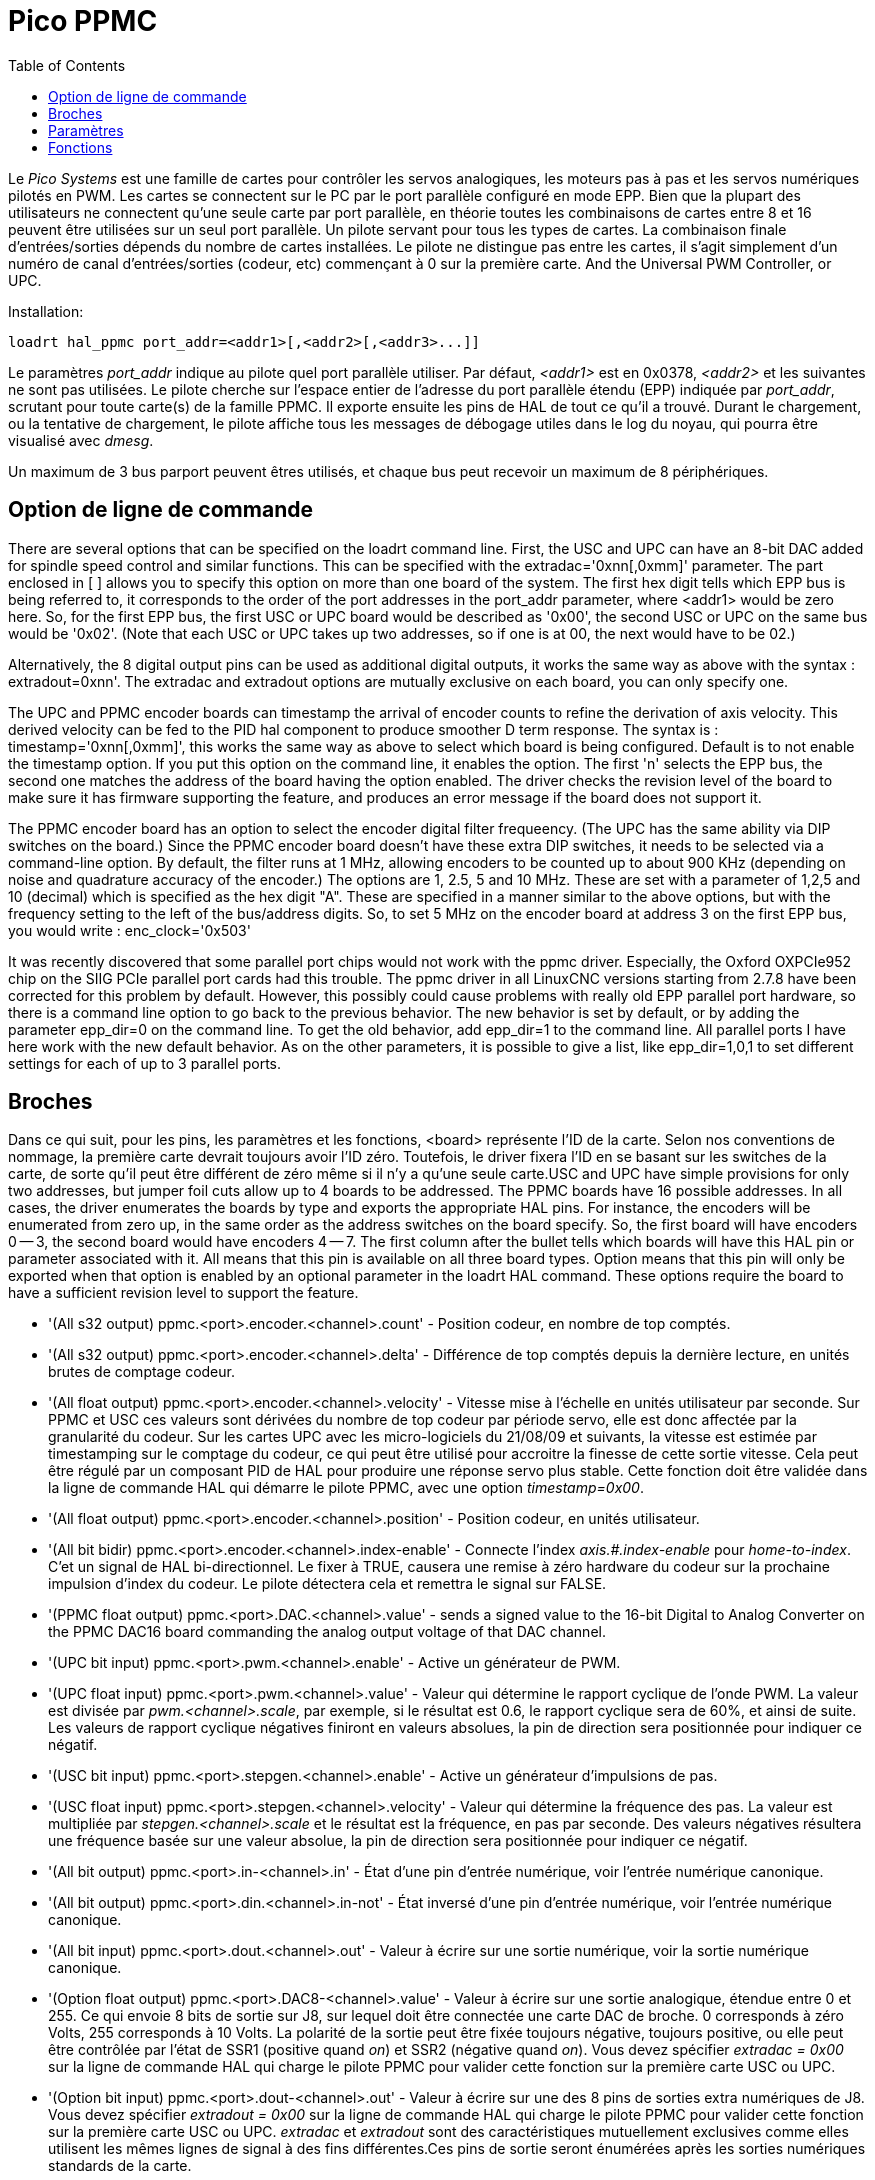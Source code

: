 :lang: fr
:toc:

[[cha:pico-drivers]]
= Pico PPMC

Le _Pico Systems_ est une famille de cartes pour contrôler les servos analogiques,
les moteurs pas à pas et les servos numériques pilotés en PWM. Les cartes
se connectent sur le PC par le port parallèle configuré en mode EPP. Bien que
la plupart des utilisateurs ne connectent qu'une seule carte par port
parallèle, en théorie toutes les combinaisons de cartes entre 8 et 16 peuvent
être utilisées sur un seul port parallèle. Un pilote servant pour tous les
types de cartes. La combinaison finale d'entrées/sorties dépends du nombre de
cartes installées. Le pilote ne distingue pas entre les cartes, il s'agit
simplement d'un numéro de canal d'entrées/sorties (codeur, etc) commençant à 0
sur la première carte.
And the Universal PWM Controller, or UPC.

Installation:

----
loadrt hal_ppmc port_addr=<addr1>[,<addr2>[,<addr3>...]]
----

Le paramètres _port_addr_ indique au pilote quel port parallèle utiliser.
Par défaut, _<addr1>_ est en 0x0378, _<addr2>_ et les suivantes ne sont pas
utilisées. Le pilote cherche sur l'espace entier de l'adresse du port
parallèle étendu (EPP) indiquée par _port_addr_, scrutant pour toute carte(s)
de la famille PPMC. Il exporte ensuite les pins de HAL de tout ce qu'il a trouvé.
Durant le chargement, ou la tentative de chargement, le pilote affiche tous
les messages de débogage utiles dans le log du noyau, qui pourra être visualisé
avec _dmesg_.

Un maximum de 3 bus parport peuvent êtres utilisés, et chaque bus peut recevoir
un maximum de 8 périphériques.

== Option de ligne de commande

There are several options that can be specified on the loadrt command line.
First, the USC and UPC can have an 8-bit DAC added for spindle speed
control and similar functions.  This can be specified with the
extradac='0xnn[,0xmm]' parameter.  The part enclosed in [ ] allows you
to specify this option on more than one board of the system.  The first
hex digit tells which EPP bus is being referred to, it corresponds to
the order of the port addresses in the port_addr parameter, where
<addr1> would be zero here.  So, for the first EPP bus, the first
USC or UPC board would be described as '0x00', the second USC or UPC
on the same bus would be '0x02'.  (Note that each USC or UPC takes up
two addresses, so if one is at 00, the next would have to be 02.)

Alternatively, the 8 digital output pins can be used as additional
digital outputs, it works the same way as above with the syntax :
extradout=0xnn'.  The extradac and extradout options are mutually
exclusive on each board, you can only specify one.

The UPC and PPMC encoder boards can timestamp the arrival of encoder
counts to refine the derivation of axis velocity.  This derived velocity
can be fed to the PID hal component to produce smoother D term
response.  The syntax is : timestamp='0xnn[,0xmm]', this works the
same way as above to select which board is being configured.
Default is to not enable the timestamp option.  If you put
this option on the command line, it enables the option.  The
first 'n' selects the EPP bus, the second one matches the
address of the board having the option enabled.  The driver checks the
revision level of the board to make sure it has firmware supporting
the feature, and produces an error message if the board does not
support it.

The PPMC encoder board has an option to select the encoder digital
filter frequeency.  (The UPC has the same ability via DIP switches
on the board.)  Since the PPMC encoder board doesn't have these
extra DIP switches, it needs to be selected via a command-line
option.  By default, the filter runs at 1 MHz, allowing encoders
to be counted up to about 900 KHz (depending on noise and quadrature
accuracy of the encoder.)  The options are 1, 2.5, 5 and 10 MHz.
These are set with a parameter of 1,2,5 and 10 (decimal) which
is specified as the hex digit "A".  These are specified in a manner
similar to the above options, but with the frequency setting to
the left of the bus/address digits.  So, to set 5 MHz on the
encoder board at address 3 on the first EPP bus, you would write :
enc_clock='0x503'

It was recently discovered that some parallel port chips would not work with the ppmc driver.
Especially, the Oxford OXPCIe952 chip on the SIIG PCIe parallel port cards had this trouble.
The ppmc driver in all LinuxCNC versions starting from 2.7.8 have been corrected for this problem by default.  However, this possibly could cause problems with really old EPP parallel port hardware, so there is a command line option to go back to the previous behavior.  The new behavior is set by default, or by adding the parameter epp_dir=0 on the command line.  To get the old behavior, add epp_dir=1 to the command line.
All parallel ports I have here work with the new default behavior.  As on the other parameters, it is possible to give a list, like epp_dir=1,0,1 to set different settings for each of up to 3 parallel ports.

== Broches

Dans ce qui suit, pour les pins, les paramètres et les fonctions, <board> représente l'ID de la carte. Selon nos conventions de nommage, la première carte
devrait toujours avoir l'ID zéro. Toutefois, le driver fixera l'ID en se basant
sur les switches de la carte, de sorte qu'il peut être différent de zéro même si
il n'y a qu'une seule carte.USC and UPC have simple provisions for only
two addresses, but jumper foil cuts allow up to 4 boards to be addressed.
The PPMC boards have 16 possible addresses. In all cases, the driver
enumerates the boards by type and exports the appropriate HAL pins.
For instance, the encoders will be enumerated from zero up, in the
same order as the address switches on the board specify.  So, the first
board will have encoders 0 -- 3, the second board would have encoders
4 -- 7.
The first column after the bullet tells which boards will have this
HAL pin or parameter associated with it. All means that this pin is
available on all three board types.  Option means that this pin
will only be exported when that option is enabled by an optional
parameter in the loadrt HAL command. These options require the
board to have a sufficient revision level to support the feature.

* '(All s32 output) ppmc.<port>.encoder.<channel>.count' - Position codeur, en nombre de top comptés.
* '(All s32 output) ppmc.<port>.encoder.<channel>.delta' - Différence de top comptés depuis la dernière lecture, en unités brutes de comptage codeur.
* '(All float output) ppmc.<port>.encoder.<channel>.velocity' -
  Vitesse mise à l'échelle en unités utilisateur par seconde. Sur PPMC et USC
  ces valeurs sont dérivées du nombre de top codeur par période servo, elle est
  donc affectée par la granularité du codeur. Sur les cartes UPC avec les
  micro-logiciels du 21/08/09 et suivants, la vitesse est estimée par
  timestamping sur le comptage du codeur, ce qui peut être utilisé pour
  accroitre la finesse de cette sortie vitesse. Cela peut être régulé par
  un composant PID de HAL pour produire une réponse servo plus stable. Cette
  fonction doit être validée dans la ligne de commande HAL qui démarre le pilote PPMC, avec une option _timestamp=0x00_.
* '(All float output) ppmc.<port>.encoder.<channel>.position' - Position codeur, en unités utilisateur.
* '(All bit bidir) ppmc.<port>.encoder.<channel>.index-enable' -
  Connecte l'index _axis.#.index-enable_ pour _home-to-index_. C'et un signal
  de HAL bi-directionnel. Le fixer à TRUE, causera une remise à zéro hardware
  du codeur sur la prochaine impulsion d'index du codeur.
  Le pilote détectera cela et remettra le signal sur FALSE.
* '(PPMC float output) ppmc.<port>.DAC.<channel>.value' - sends a
  signed value to the 16-bit Digital to Analog Converter on the PPMC DAC16
  board commanding the analog output voltage of that DAC channel.
* '(UPC bit input) ppmc.<port>.pwm.<channel>.enable' - Active un générateur de PWM.
* '(UPC float input) ppmc.<port>.pwm.<channel>.value' -
  Valeur qui détermine le rapport cyclique de l'onde PWM. La valeur est
  divisée par _pwm.<channel>.scale_, par exemple, si le résultat est
  0.6, le rapport cyclique sera de 60%, et ainsi de suite.
  Les valeurs de rapport cyclique négatives finiront en valeurs absolues, la
  pin de direction sera positionnée pour indiquer ce négatif.
* '(USC bit input) ppmc.<port>.stepgen.<channel>.enable' -
  Active un générateur d'impulsions de pas.
* '(USC float input) ppmc.<port>.stepgen.<channel>.velocity' -
  Valeur qui détermine la fréquence des pas. La valeur est multipliée
  par _stepgen.<channel>.scale_ et le résultat est la fréquence, en pas par
  seconde. Des valeurs négatives résultera une fréquence basée sur une valeur
  absolue, la pin de direction sera positionnée
  pour indiquer ce négatif.
* '(All bit output) ppmc.<port>.in-<channel>.in' -
  État d'une pin d'entrée numérique, voir l'entrée numérique canonique.
* '(All bit output) ppmc.<port>.din.<channel>.in-not' -
  État inversé d'une pin d'entrée numérique, voir l'entrée numérique canonique.
* '(All bit input) ppmc.<port>.dout.<channel>.out' -
  Valeur  à écrire sur une sortie numérique, voir la sortie numérique canonique.
* '(Option float output) ppmc.<port>.DAC8-<channel>.value' -
  Valeur à écrire sur une sortie analogique, étendue entre 0 et 255.
  Ce qui envoie 8 bits de sortie sur J8, sur lequel doit être connectée une
  carte DAC de broche. 0 corresponds à zéro Volts, 255 corresponds à 10 Volts.
  La polarité de la sortie peut être fixée toujours négative, toujours
  positive, ou elle peut être contrôlée par l'état de SSR1 (positive quand
  _on_) et SSR2 (négative quand _on_). Vous devez spécifier
  _extradac = 0x00_ sur la ligne de commande HAL qui charge le pilote
  PPMC pour valider cette fonction sur la première carte USC ou UPC.
* '(Option bit input) ppmc.<port>.dout-<channel>.out' -
  Valeur à écrire sur une des 8 pins de sorties extra numériques de J8.
  Vous devez spécifier _extradout = 0x00_ sur la ligne de commande HAL qui
  charge le pilote PPMC pour valider cette fonction sur la première carte
  USC ou UPC. _extradac_ et _extradout_ sont des caractéristiques
  mutuellement exclusives comme elles utilisent les mêmes lignes de signal à
  des fins différentes.Ces pins de sortie seront énumérées après les sorties numériques standards de la carte.

== Paramètres

* '(All float) ppmc.<port>.enc.<channel>.scale' -
  Nombre de tops codeur par unité utilisateur (pour les conversions depuis le nombre d'unités).
* '(UPC float) ppmc.<port>.pwm.<channel-range>.freq' -
  Fréquence porteuse de la PWM, en Hz. S'applique à un groupe de quatre
  générateurs de PWM consécutifs, indiqués par _<channel-range>_.
  Le minimum est de 610Hz, le maximum est de 500KHz.
* '(PPMC float) ppmc.<port>.DAC.<channel>.scale'  - Sets scale
  of DAC16 output channel such that an output value equal to the 1/scale
  value will produce an output of + or - value Volts.  So, if the scale
  parameter is 0.1 and you send a value of 0.5, the output will be 5.0 Volts.
* '(UPC float) ppmc.<port>.pwm.<channel>.scale' -
  Échelle pour générateur de PWM.
  Si _scale_ vaut X, alors le rapport cyclique sera de 100% quand _value_ de la pin vaudra X (ou -X).
* '(UPC float) ppmc.<port>.pwm.<channel>.max-dc' -
  Rapport cyclique maximum, compris entre 0.0 et 1.0.
* '(UPC float) ppmc.<port>.pwm.<channel>.min-dc' -
  Rapport cyclique minimum, compris entre 0.0 et 1.0.
* '(UPC float) ppmc.<port>.pwm.<channel>.duty-cycle' -
  Rapport cyclique actuel (utilisé surtout pour la maintenance)
* '(UPC bit) ppmc.<port>.pwm.<channel>.bootstrap' - Si true,
  le générateur de PWM générera une courte séquence d'impulsions
  dans les deux polarités quand l'Arrêt d'Urgence sera activé,
  pour charger les capacités de bootstrap utilisées par certains pilotes à portes MOSFET.
* '(USC u32) ppmc.<port>.stepgen.<channel-range>.setup-time' -
  Fixe le temps minimum, entre l'impulsion de changement de direction et
  l'impulsion de pas, en unités de 100ns. S'applique à un groupe de quatre
  générateurs de PWM consécutifs, comme indiqué par _<channel-range>_.
* '(USC u32) ppmc.<port>.stepgen.<channel-range>.pulse-width' -
  Fixe la largeur des impulsions de pas, en unité de 100ns. S'applique à un
  groupe de quatre générateurs de PWM consécutifs, comme indiqué par
  _<channel-range>_.
* '(USC u32) ppmc.<port>.stepgen.<channel-range>.pulse-space-min' -
  Fixe le temps minimum entre les impulsions, en unité de 100ns. S'applique
  à un groupe de quatre générateurs de PWM consécutifs, comme indiqué
  par _<channel-range>_.
  Le ratio maximum est:
  image:images/pico-ppmc-math.png[]
* '(USC float) ppmc.<port>.stepgen.<channel>.scale' -
  Échelle pour générateur d'impulsions de pas. La fréquence des pas est
  en Hz, c'est la valeur absolue de _vitesse_ * _échelle_.
* '(USC float) ppmc.<port>.stepgen.<channel>.max-vel' -
  La valeur maximum de _velocity_. Les consignes supérieures à _max-vel_,
  lui seront clampées. S'applique également aux valeurs négatives. (La valeur absolue est clampée.)
* '(USC float) ppmc.<port>.stepgen.<channel>.frequency' -
  Fréquence de pas actuelle en Hz (utilisé principalement pour la maintenance)
* '(Option float) ppmc.<port>.DAC8.<channel>.scale' -
  Fixe l'échelle d'une sortie extra DAC, de sorte qu'une valeur de sortie
  égale à l'échelle fournisse une amplitude de sortie de 10.0 V.
  (Le signe de la sortie est fixé par cavaliers et/ou une autre sortie numérique)
* '(Option bit) ppmc.<port>.out.<channel>-invert' -
  Inverse une sortie numérique, voir la sortie numérique canonique.
* '(Option bit) ppmc.<port>.dout.<channel>-invert' -
  Inverse une sortie numérique de J8, voir la sortie numérique canonique.

== Fonctions

* '(All funct) ppmc.<port>.read' -
  Lit toutes les entrées (entrées numériques et top de codeurs) sur un port.
  Ces lectures sont organisées par blocs de registres contigus, pour éviter
  au maximum de charger le CPU.
* '(All funct) ppmc.<port>.write' -
  Écrit toutes les sorties (sorties numériques, générateurs de pas et
  de PWM) sur un port. Ces lectures sont organisées par blocs de registres
  contigus, pour éviter au maximum de charger le CPU.

